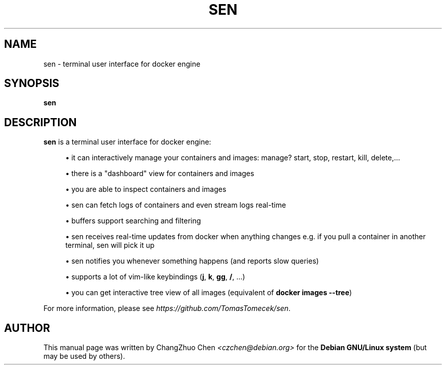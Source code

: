 '\" t
.\"     Title: sen
.\"    Author: [see the "Author" section]
.\" Generator: DocBook XSL Stylesheets v1.79.1 <http://docbook.sf.net/>
.\"      Date: 11/08/2019
.\"    Manual: \ \&
.\"    Source: \ \&
.\"  Language: English
.\"
.TH "SEN" "1" "11/08/2019" "\ \&" "\ \&"
.\" -----------------------------------------------------------------
.\" * Define some portability stuff
.\" -----------------------------------------------------------------
.\" ~~~~~~~~~~~~~~~~~~~~~~~~~~~~~~~~~~~~~~~~~~~~~~~~~~~~~~~~~~~~~~~~~
.\" http://bugs.debian.org/507673
.\" http://lists.gnu.org/archive/html/groff/2009-02/msg00013.html
.\" ~~~~~~~~~~~~~~~~~~~~~~~~~~~~~~~~~~~~~~~~~~~~~~~~~~~~~~~~~~~~~~~~~
.ie \n(.g .ds Aq \(aq
.el       .ds Aq '
.\" -----------------------------------------------------------------
.\" * set default formatting
.\" -----------------------------------------------------------------
.\" disable hyphenation
.nh
.\" disable justification (adjust text to left margin only)
.ad l
.\" -----------------------------------------------------------------
.\" * MAIN CONTENT STARTS HERE *
.\" -----------------------------------------------------------------
.SH "NAME"
sen \- terminal user interface for docker engine
.SH "SYNOPSIS"
.sp
\fBsen\fR
.SH "DESCRIPTION"
.sp
\fBsen\fR is a terminal user interface for docker engine:
.sp
.RS 4
.ie n \{\
\h'-04'\(bu\h'+03'\c
.\}
.el \{\
.sp -1
.IP \(bu 2.3
.\}
it can interactively manage your containers and images: manage? start, stop, restart, kill, delete,\&...
.RE
.sp
.RS 4
.ie n \{\
\h'-04'\(bu\h'+03'\c
.\}
.el \{\
.sp -1
.IP \(bu 2.3
.\}
there is a "dashboard" view for containers and images
.RE
.sp
.RS 4
.ie n \{\
\h'-04'\(bu\h'+03'\c
.\}
.el \{\
.sp -1
.IP \(bu 2.3
.\}
you are able to inspect containers and images
.RE
.sp
.RS 4
.ie n \{\
\h'-04'\(bu\h'+03'\c
.\}
.el \{\
.sp -1
.IP \(bu 2.3
.\}
sen can fetch logs of containers and even stream logs real\-time
.RE
.sp
.RS 4
.ie n \{\
\h'-04'\(bu\h'+03'\c
.\}
.el \{\
.sp -1
.IP \(bu 2.3
.\}
buffers support searching and filtering
.RE
.sp
.RS 4
.ie n \{\
\h'-04'\(bu\h'+03'\c
.\}
.el \{\
.sp -1
.IP \(bu 2.3
.\}
sen receives real\-time updates from docker when anything changes e\&.g\&. if you pull a container in another terminal, sen will pick it up
.RE
.sp
.RS 4
.ie n \{\
\h'-04'\(bu\h'+03'\c
.\}
.el \{\
.sp -1
.IP \(bu 2.3
.\}
sen notifies you whenever something happens (and reports slow queries)
.RE
.sp
.RS 4
.ie n \{\
\h'-04'\(bu\h'+03'\c
.\}
.el \{\
.sp -1
.IP \(bu 2.3
.\}
supports a lot of vim\-like keybindings (\fBj\fR,
\fBk\fR,
\fBgg\fR,
\fB/\fR, \&...)
.RE
.sp
.RS 4
.ie n \{\
\h'-04'\(bu\h'+03'\c
.\}
.el \{\
.sp -1
.IP \(bu 2.3
.\}
you can get interactive tree view of all images (equivalent of
\fBdocker images \-\-tree\fR)
.RE
.sp
For more information, please see \fIhttps://github\&.com/TomasTomecek/sen\fR\&.
.SH "AUTHOR"
.sp
This manual page was written by ChangZhuo Chen \fI<\fR\fIczchen@debian\&.org\fR\fI>\fR for the \fBDebian GNU/Linux system\fR (but may be used by others)\&.
